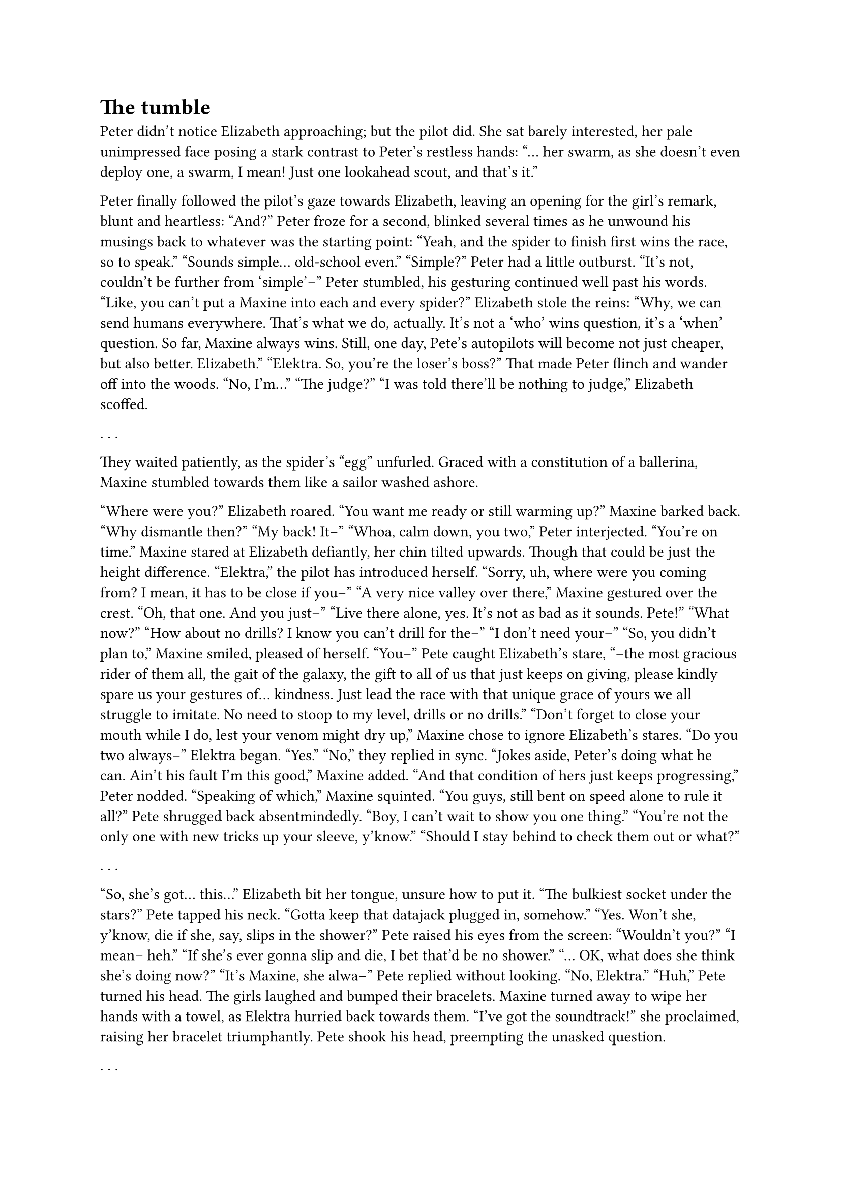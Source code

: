 = The tumble
// ltex: language=en-GB

Peter didn't notice Elizabeth approaching; but the pilot did.
She sat barely interested, her pale unimpressed face
posing a stark contrast to Peter's restless hands:
"... her swarm, as she doesn't even deploy one, a swarm, I mean!
 Just one lookahead scout, and that's it."

Peter finally followed the pilot's gaze towards Elizabeth,
leaving an opening for the girl's remark, blunt and heartless:
"And?"
Peter froze for a second, blinked several times
as he unwound his musings back to whatever was the starting point:
"Yeah, and the spider to finish first wins the race, so to speak."
"Sounds simple... old-school even."
"Simple?" Peter had a little outburst.
 "It's not, couldn't be further from 'simple'--"
 Peter stumbled, his gesturing continued well past his words.
"Like, you can't put a Maxine into each and every spider?"
Elizabeth stole the reins:
"Why, we can send humans everywhere. That's what we do, actually.
 It's not a 'who' wins question, it's a 'when' question.
 So far, Maxine always wins. Still, one day,
 Pete's autopilots will become not just cheaper, but also better.
 Elizabeth."
"Elektra. So, you're the loser's boss?"
That made Peter flinch and wander off into the woods.
"No, I'm..."
"The judge?"
"I was told there'll be nothing to judge," Elizabeth scoffed.

. . . // 6

They waited patiently, as the spider's "egg" unfurled.
Graced with a constitution of a ballerina,
Maxine stumbled towards them like a sailor washed ashore.

"Where were you?" Elizabeth roared.
"You want me ready or still warming up?" Maxine barked back.
"Why dismantle then?"
"My back! It--"
"Whoa, calm down, you two," Peter interjected. "You're on time."
Maxine stared at Elizabeth defiantly, her chin tilted upwards.
Though that could be just the height difference.
"Elektra," the pilot has introduced herself.
 "Sorry, uh, where were you coming from? I mean, it has to be close if you--"
"A very nice valley over there," Maxine gestured over the crest.
"Oh, that one. And you just--"
"Live there alone, yes. It's not as bad as it sounds. Pete!"
"What now?"
"How about no drills? I know you can't drill for the--"
"I don't need your--"
"So, you didn't plan to," Maxine smiled, pleased of herself.
"You--" Pete caught Elizabeth's stare,
 "--the most gracious rider of them all, the gait of the galaxy,
    the gift to all of us that just keeps on giving,
    please kindly spare us your gestures of... kindness.
    Just lead the race with that unique grace of yours
    we all struggle to imitate.
    No need to stoop to my level, drills or no drills."
"Don't forget to close your mouth while I do, lest your venom might dry up,"
 Maxine chose to ignore Elizabeth's stares.
"Do you two always--" Elektra began.
"Yes."
"No," they replied in sync.
"Jokes aside, Peter's doing what he can. Ain't his fault I'm this good,"
 Maxine added.
"And that condition of hers just keeps progressing," Peter nodded.
"Speaking of which," Maxine squinted.
 "You guys, still bent on speed alone to rule it all?"
Pete shrugged back absentmindedly.
"Boy, I can't wait to show you one thing."
"You're not the only one with new tricks up your sleeve, y'know."
"Should I stay behind to check them out or what?"

. . . // 5

"So, she's got... this..." Elizabeth bit her tongue, unsure how to put it.
"The bulkiest socket under the stars?"
 Pete tapped his neck.
 "Gotta keep that datajack plugged in, somehow."
"Yes. Won't she, y'know, die if she, say, slips in the shower?"
Pete raised his eyes from the screen:
"Wouldn't you?"
"I mean-- heh."
"If she's ever gonna slip and die, I bet that'd be no shower."
"... OK, what does she think she's doing now?"
"It's Maxine, she alwa--" Pete replied without looking.
"No, Elektra."
"Huh," Pete turned his head.
The girls laughed and bumped their bracelets.
Maxine turned away to wipe her hands with a towel,
as Elektra hurried back towards them.
"I've got the soundtrack!" she proclaimed, raising her bracelet triumphantly.
Pete shook his head, preempting the unasked question.

. . . // page

They hovered above the start.

Pete's spider stood still, ready to lurch forward,
drones slowly circling it.
Maxine's bounced restlessly, her drone hovering still.

"Three, two, one, go?" Elektra smiled from her trance.
"No, that's on Maxine," Pete dismissed that nervously.
A sudden guitar riff made them shiver, then yielded to drums.
Pete's spider has already stormed off towards the cliff's base;
Maxine just shifted the weight to the left.
"What a show-off," Pete spat out.
"Whom do I--" shouted Elektra over the new wave of guitars.
"Maxine!" Pete shouted back.

Drums came and go, Maxine bounced to the right.
At the onset of growling, she lurched forward,
and so did the hover, pressing Pete and Elizabeth into their seats.
The rhythm guitar joined at 160 BPM,
half-tempo of her signature 5⅓ Hz chatter Pete spent so many hours analysing,
yet never mapped to any music before.
Maxine switched from 6-canter to 8-gallop, as the hover jolted to keep up.

. . . // page

Pete's spider reached the cliff first, and switched to rotoclimbing.
Maxine, a staunch non-believer in the Laskaris theorem,
just accelerated upwards off everything grabbable in sight,
even if it occasionally tore off and fell down.
Pete found himself frowning at the chorus,
as it was just too calm for the nerve-wrecking chaos unfolding in front of him.

She took the lead, but that didn't last for long.
A good half a cliff later, she got particularly unlucky,
tore off two pieces at once, losing and never regaining her breakneck pace.
Pete's spider rotated for the last time and ran for the woods.
Seconds later, Maxine's drone soared up sky-high for a wider overview.
Maxine, as she reached the top,
spent the remnants of her leftover speed on a... handstand.

"What the--?" Elektra slipped through her trance.
"Only a single drone, remem--?" Pete replied.
Maxine toppled forward and started tumbling down off course.
Straight downhill,
good twenty degrees and growing to the right of the destination.
"Oh dear," Peter froze in disbelief, unwilling to believe his intuition,
 sustained another jolt and switched to swearing.
Elizabeth's palm got pressed into her lips.
The jolt didn't stop as they plummeted downhill;
Maxine showed no signs of slowing down.

"How does she roll?" Elizabeth muttered, too quiet to be noticed.
"The river," Peter thought.
 "She's not racing to the finish, she's just rolling downhill.
  She's gonna hit the river."
His mouth, instead, uttered:
"The river! She just rolls down-- the river!"
"What is she doing?!" Elizabeth shouted. "She's gonna wreck it!"
"Trust me, she already has!"

Maxine did steer to keep her course along the river,
yet the river led further to the right.
Sooner or later, she will have to turn--
and that was when the first leg tore off and bounced off a tree.
A second one followed soon,
except this one didn't fly off nearly as picturesque.
"She--"
Elizabeth cut herself short, as Maxine turned further to the right,
to jump over the river from a cliff, losing next to no speed on the landing.
She immediately started curving left off the natural landscape,
and the hover could not keep up with that turn.
"Turn back and follow her!" Pete cried.
"Up! Don't lose her!" Elizabeth shouted.
"Shut up you both, I never lost her!" Elektra snapped back at them.
 "A-- Oh no!"
"What--"
They dove steeply into the green nowhere on the left bank,
with no movement in sight, no nothing, just trees.
Peter had to guess from their own descent where she lay under the tree crowns,
a titanium ball of flesh.
The music hammered on, as if she was still running.

. . . // page

"In light of this new evidence, I have to ask you once again.
 Elizabeth Ford,
 have you altered any of the reports pertaining to the incident
 resulting in wrongful termination of my client?"

Elizabeth lost her last ounce of composure and screamed back, trembling:
"I forged that report! Happy?! With these very hands.
 It was a draw, and yes, the damage wasn't that bad...
 But you don't get it-- I was right there!
 If only you showed us cut her out, you'd see, everybody would--"
She reached for her throat, as if reflux caught her mid-sentence,
and finished after a pause, with a low ringing to her voice:
"If only you saw her shake. If only you saw her shake."
